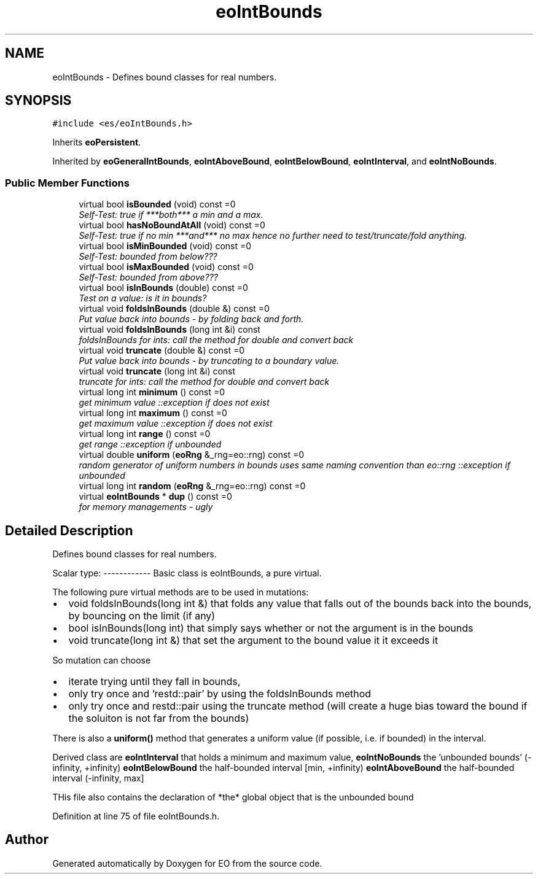 .TH "eoIntBounds" 3 "19 Oct 2006" "Version 0.9.4-cvs" "EO" \" -*- nroff -*-
.ad l
.nh
.SH NAME
eoIntBounds \- Defines bound classes for real numbers.  

.PP
.SH SYNOPSIS
.br
.PP
\fC#include <es/eoIntBounds.h>\fP
.PP
Inherits \fBeoPersistent\fP.
.PP
Inherited by \fBeoGeneralIntBounds\fP, \fBeoIntAboveBound\fP, \fBeoIntBelowBound\fP, \fBeoIntInterval\fP, and \fBeoIntNoBounds\fP.
.PP
.SS "Public Member Functions"

.in +1c
.ti -1c
.RI "virtual bool \fBisBounded\fP (void) const =0"
.br
.RI "\fISelf-Test: true if ***both*** a min and a max. \fP"
.ti -1c
.RI "virtual bool \fBhasNoBoundAtAll\fP (void) const =0"
.br
.RI "\fISelf-Test: true if no min ***and*** no max hence no further need to test/truncate/fold anything. \fP"
.ti -1c
.RI "virtual bool \fBisMinBounded\fP (void) const =0"
.br
.RI "\fISelf-Test: bounded from below??? \fP"
.ti -1c
.RI "virtual bool \fBisMaxBounded\fP (void) const =0"
.br
.RI "\fISelf-Test: bounded from above??? \fP"
.ti -1c
.RI "virtual bool \fBisInBounds\fP (double) const =0"
.br
.RI "\fITest on a value: is it in bounds? \fP"
.ti -1c
.RI "virtual void \fBfoldsInBounds\fP (double &) const =0"
.br
.RI "\fIPut value back into bounds - by folding back and forth. \fP"
.ti -1c
.RI "virtual void \fBfoldsInBounds\fP (long int &i) const "
.br
.RI "\fIfoldsInBounds for ints: call the method for double and convert back \fP"
.ti -1c
.RI "virtual void \fBtruncate\fP (double &) const =0"
.br
.RI "\fIPut value back into bounds - by truncating to a boundary value. \fP"
.ti -1c
.RI "virtual void \fBtruncate\fP (long int &i) const "
.br
.RI "\fItruncate for ints: call the method for double and convert back \fP"
.ti -1c
.RI "virtual long int \fBminimum\fP () const =0"
.br
.RI "\fIget minimum value ::exception if does not exist \fP"
.ti -1c
.RI "virtual long int \fBmaximum\fP () const =0"
.br
.RI "\fIget maximum value ::exception if does not exist \fP"
.ti -1c
.RI "virtual long int \fBrange\fP () const =0"
.br
.RI "\fIget range ::exception if unbounded \fP"
.ti -1c
.RI "virtual double \fBuniform\fP (\fBeoRng\fP &_rng=eo::rng) const =0"
.br
.RI "\fIrandom generator of uniform numbers in bounds uses same naming convention than eo::rng ::exception if unbounded \fP"
.ti -1c
.RI "virtual long int \fBrandom\fP (\fBeoRng\fP &_rng=eo::rng) const =0"
.br
.ti -1c
.RI "virtual \fBeoIntBounds\fP * \fBdup\fP () const =0"
.br
.RI "\fIfor memory managements - ugly \fP"
.in -1c
.SH "Detailed Description"
.PP 
Defines bound classes for real numbers. 

Scalar type: ------------ Basic class is eoIntBounds, a pure virtual.
.PP
The following pure virtual methods are to be used in mutations:
.IP "\(bu" 2
void foldsInBounds(long int &) that folds any value that falls out of the bounds back into the bounds, by bouncing on the limit (if any)
.IP "\(bu" 2
bool isInBounds(long int) that simply says whether or not the argument is in the bounds
.IP "\(bu" 2
void truncate(long int &) that set the argument to the bound value it it exceeds it
.PP
.PP
So mutation can choose
.IP "\(bu" 2
iterate trying until they fall in bounds,
.IP "\(bu" 2
only try once and 'restd::pair' by using the foldsInBounds method
.IP "\(bu" 2
only try once and restd::pair using the truncate method (will create a huge bias toward the bound if the soluiton is not far from the bounds)
.PP
.PP
There is also a \fBuniform()\fP method that generates a uniform value (if possible, i.e. if bounded) in the interval.
.PP
Derived class are \fBeoIntInterval\fP that holds a minimum and maximum value, \fBeoIntNoBounds\fP the 'unbounded bounds' (-infinity, +infinity) \fBeoIntBelowBound\fP the half-bounded interval [min, +infinity) \fBeoIntAboveBound\fP the half-bounded interval (-infinity, max]
.PP
THis file also contains the declaration of *the* global object that is the unbounded bound 
.PP
Definition at line 75 of file eoIntBounds.h.

.SH "Author"
.PP 
Generated automatically by Doxygen for EO from the source code.
